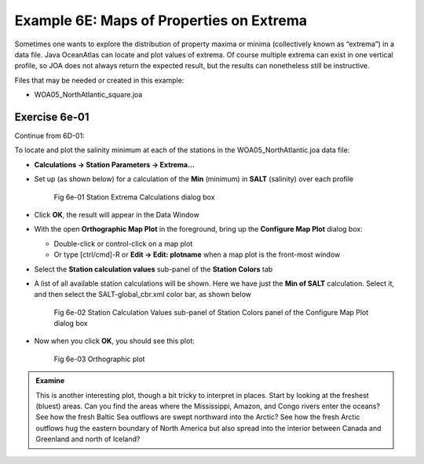 Example 6E: Maps of Properties on Extrema
=========================================
Sometimes one wants to explore the distribution of property maxima or minima (collectively known as “extrema”) in a data file. Java OceanAtlas can locate and plot values of extrema. Of course multiple extrema can exist in one vertical profile, so JOA does not always return the expected result, but the results can nonetheless still be instructive.

Files that may be needed or created in this example:

* WOA05_NorthAtlantic_square.joa

Exercise 6e-01
--------------
Continue from 6D-01:

To locate and plot the salinity minimum at each of the stations in the WOA05_NorthAtlantic.joa data file:

* **Calculations → Station Parameters → Extrema…**
* Set up (as shown below) for a calculation of the **Min** (minimum) in **SALT** (salinity) over each profile

  .. figure:: figures/fig6e-01.png

    Fig 6e-01 Station Extrema Calculations dialog box

* Click **OK**, the result will appear in the Data Window
* With the open **Orthographic Map Plot** in the foreground, bring up the **Configure Map Plot** dialog box:

  * Double-click or control-click on a map plot
  * Or type [ctrl/cmd]-R or **Edit → Edit: plotname** when a map plot is the front-most window

* Select the **Station calculation values** sub-panel of the **Station Colors** tab
* A list of all available station calculations will be shown. Here we have just the **Min of SALT** calculation. Select it, and then select the SALT-global_cbr.xml color bar, as shown below

  .. figure:: figures/fig6e-02.png

    Fig 6e-02 Station Calculation Values sub-panel of Station Colors panel of the Configure Map Plot dialog box

* Now when you click **OK**, you should see this plot:

  .. figure:: figures/fig6e-03.png

    Fig 6e-03 Orthographic plot

.. admonition:: Examine
  :class: tip

  This is another interesting plot, though a bit tricky to interpret in places. Start by looking at the freshest (bluest) areas. Can you find the areas where the Mississippi, Amazon, and Congo rivers enter the oceans? See how the fresh Baltic Sea outflows are swept northward into the Arctic? See how the fresh Arctic outflows hug the eastern boundary of North America but also spread into the interior between Canada and Greenland and north of Iceland?